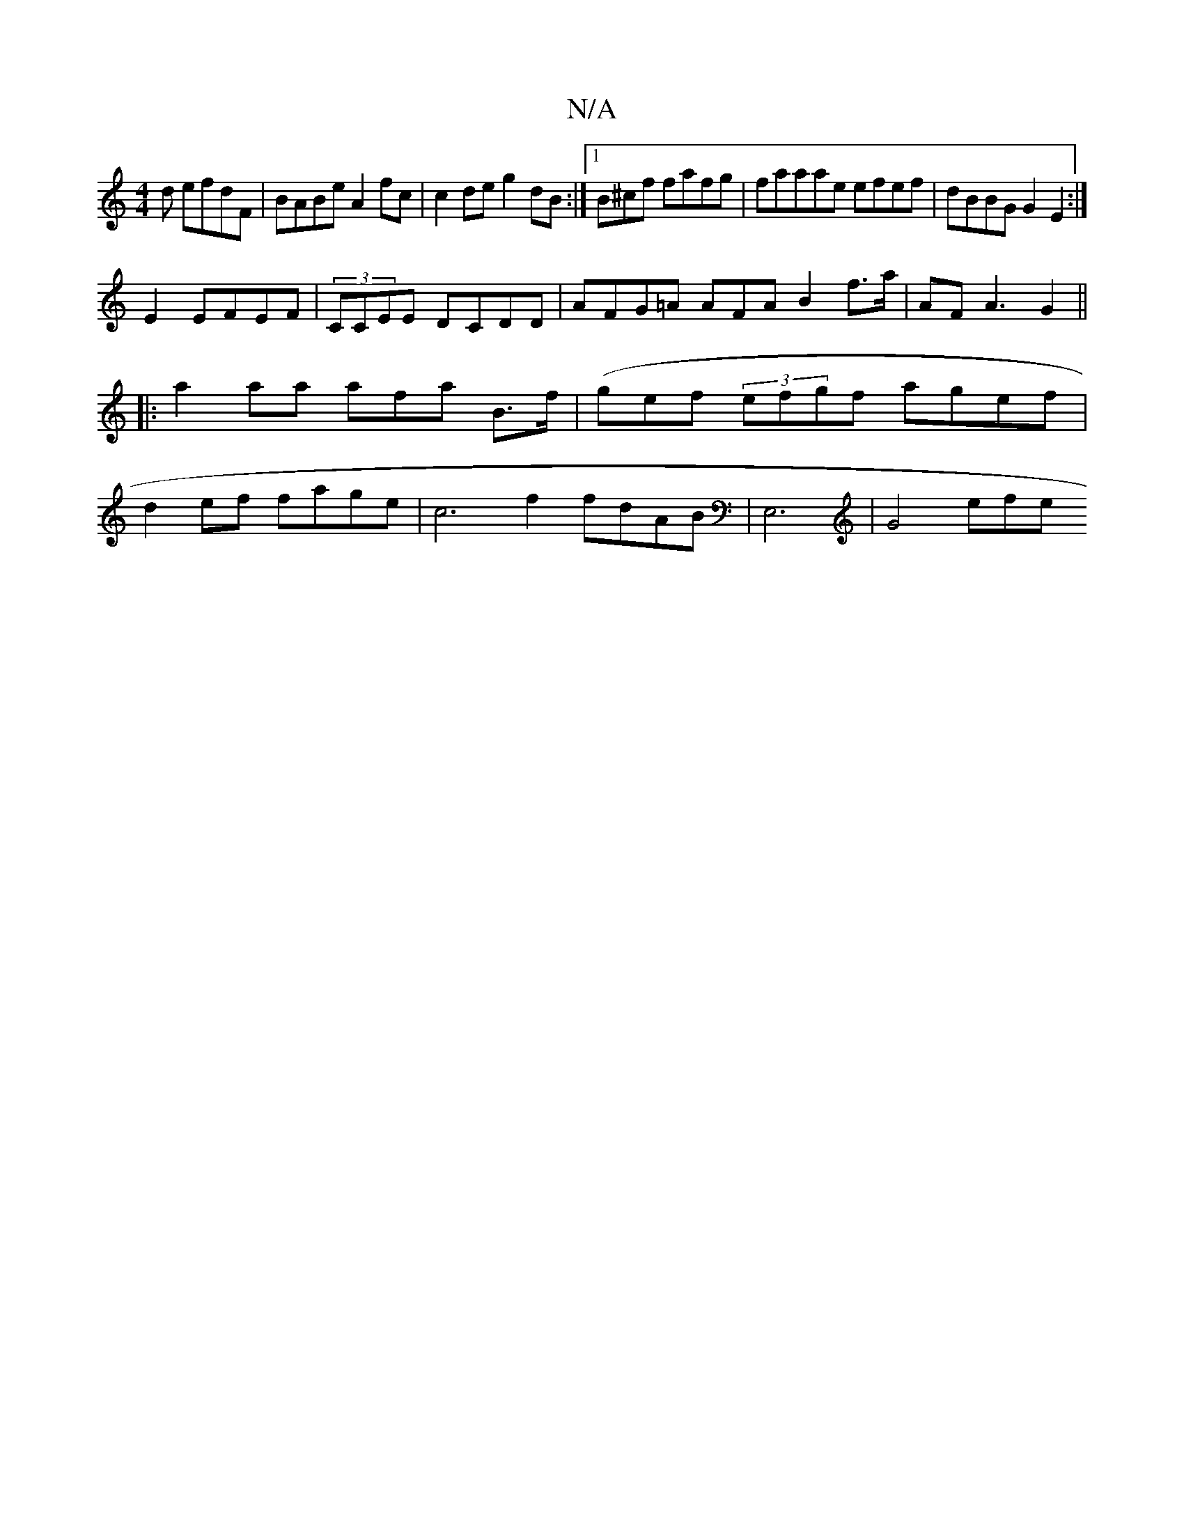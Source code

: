 X:1
T:N/A
M:4/4
R:N/A
K:Cmajor
d efdF | BABe A2 fc | c2 de g2 dB :|1 B^cf fafg | faaae efef | dBBG G2 E2:| 
E2 EFEF | (3CCEE DCDD | AFG=A AFA B2 f>a |AF A3 G2 ||
|:a2aa afa B>f | (gef (3efgf agef |
d2ef fage|c6 f2 fdAB | E,6|G4 efe